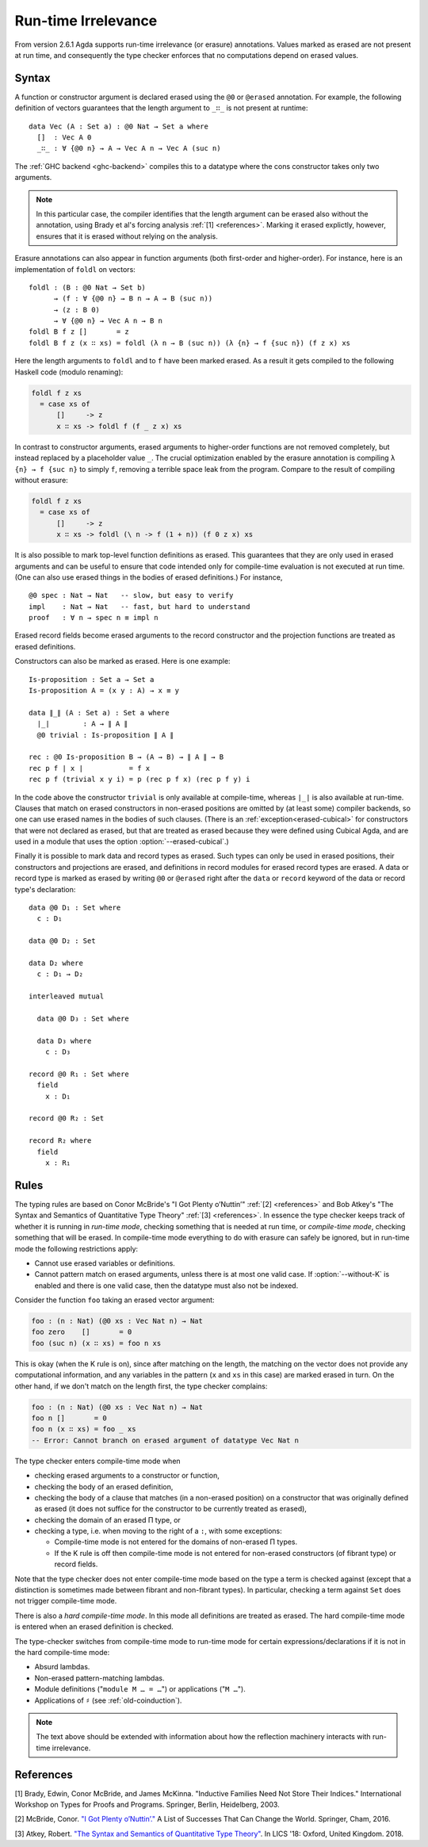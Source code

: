 ..
  ::

  {-# OPTIONS --cubical #-}

  module language.runtime-irrelevance where

  open import Agda.Primitive
  open import Agda.Builtin.Cubical.Path
  open import Agda.Builtin.Nat
  open import Agda.Builtin.List

  private
    variable
      a b : Level
      A B : Set a

.. _runtime-irrelevance:

********************
Run-time Irrelevance
********************

From version 2.6.1 Agda supports run-time irrelevance (or erasure) annotations. Values marked as
erased are not present at run time, and consequently the type checker enforces that no computations
depend on erased values.

Syntax
======

A function or constructor argument is declared erased using the ``@0`` or ``@erased`` annotation.
For example, the following definition of vectors guarantees that the length argument to ``_∷_`` is not
present at runtime::

  data Vec (A : Set a) : @0 Nat → Set a where
    []  : Vec A 0
    _∷_ : ∀ {@0 n} → A → Vec A n → Vec A (suc n)

The :ref:`GHC backend <ghc-backend>` compiles this to a datatype where the cons constructor takes only two
arguments.

.. note::
  In this particular case, the compiler identifies that the length argument can be erased also without the
  annotation, using Brady et al's forcing analysis :ref:`[1] <references>`. Marking it erased explictly, however,
  ensures that it is erased without relying on the analysis.

Erasure annotations can also appear in function arguments (both first-order and higher-order). For instance, here is
an implementation of ``foldl`` on vectors::

  foldl : (B : @0 Nat → Set b)
        → (f : ∀ {@0 n} → B n → A → B (suc n))
        → (z : B 0)
        → ∀ {@0 n} → Vec A n → B n
  foldl B f z []       = z
  foldl B f z (x ∷ xs) = foldl (λ n → B (suc n)) (λ {n} → f {suc n}) (f z x) xs

Here the length arguments to ``foldl`` and to ``f`` have been marked erased. As a result it gets compiled to the following
Haskell code (modulo renaming):

.. code-block:: text

  foldl f z xs
    = case xs of
        []     -> z
        x ∷ xs -> foldl f (f _ z x) xs

In contrast to constructor arguments, erased arguments to higher-order functions are not removed completely, but
instead replaced by a placeholder value ``_``. The crucial optimization enabled by the erasure annotation is compiling
``λ {n} → f {suc n}`` to simply ``f``, removing a terrible space leak from the program. Compare to the result of
compiling without erasure:

.. code-block:: text

  foldl f z xs
    = case xs of
        []     -> z
        x ∷ xs -> foldl (\ n -> f (1 + n)) (f 0 z x) xs

It is also possible to mark top-level function definitions as erased. This
guarantees that they are only used in erased arguments and can be
useful to ensure that code intended only for compile-time evaluation
is not executed at run time. (One can also use erased things in the
bodies of erased definitions.) For instance,

::

  @0 spec : Nat → Nat   -- slow, but easy to verify
  impl    : Nat → Nat   -- fast, but hard to understand
  proof   : ∀ n → spec n ≡ impl n

..
  ::
  spec n = n
  impl n = n
  proof n = λ _ → n

Erased record fields become erased arguments to the record constructor and the projection functions
are treated as erased definitions.

Constructors can also be marked as erased. Here is one example:

::

  Is-proposition : Set a → Set a
  Is-proposition A = (x y : A) → x ≡ y

  data ∥_∥ (A : Set a) : Set a where
    ∣_∣        : A → ∥ A ∥
    @0 trivial : Is-proposition ∥ A ∥

  rec : @0 Is-proposition B → (A → B) → ∥ A ∥ → B
  rec p f ∣ x ∣           = f x
  rec p f (trivial x y i) = p (rec p f x) (rec p f y) i

In the code above the constructor ``trivial`` is only available at
compile-time, whereas ``∣_∣`` is also available at run-time. Clauses
that match on erased constructors in non-erased positions are omitted
by (at least some) compiler backends, so one can use erased names in
the bodies of such clauses. (There is an
:ref:`exception<erased-cubical>` for constructors that were not
declared as erased, but that are treated as erased because they were
defined using Cubical Agda, and are used in a module that uses the
option :option:`--erased-cubical`.)

Finally it is possible to mark data and record types as erased. Such
types can only be used in erased positions, their constructors and
projections are erased, and definitions in record modules for erased
record types are erased. A data or record type is marked as erased by
writing ``@0`` or ``@erased`` right after the ``data`` or ``record``
keyword of the data or record type's declaration:

::

  data @0 D₁ : Set where
    c : D₁

  data @0 D₂ : Set

  data D₂ where
    c : D₁ → D₂

  interleaved mutual

    data @0 D₃ : Set where

    data D₃ where
      c : D₃

  record @0 R₁ : Set where
    field
      x : D₁

  record @0 R₂ : Set

  record R₂ where
    field
      x : R₁

.. _run-time-irrelevance-rules:

Rules
=====

The typing rules are based on Conor McBride's "I Got Plenty o’Nuttin’" :ref:`[2] <references>` and
Bob Atkey's "The Syntax and Semantics of Quantitative Type Theory" :ref:`[3] <references>`. In
essence the type checker keeps track of whether it is running in *run-time mode*, checking something
that is needed at run time, or *compile-time mode*, checking something that will be erased. In
compile-time mode everything to do with erasure can safely be ignored, but in run-time mode the
following restrictions apply:

- Cannot use erased variables or definitions.
- Cannot pattern match on erased arguments, unless there is at most
  one valid case. If :option:`--without-K` is enabled and there is one valid
  case, then the datatype must also not be indexed.

Consider the function ``foo`` taking an erased vector argument:

.. code-block:: agda

  foo : (n : Nat) (@0 xs : Vec Nat n) → Nat
  foo zero    []       = 0
  foo (suc n) (x ∷ xs) = foo n xs

This is okay (when the K rule is on), since after matching on the
length, the matching on the vector does not provide any computational
information, and any variables in the pattern (``x`` and ``xs`` in
this case) are marked erased in turn. On the other hand, if we don't
match on the length first, the type checker complains:

.. code-block:: agda

  foo : (n : Nat) (@0 xs : Vec Nat n) → Nat
  foo n []       = 0
  foo n (x ∷ xs) = foo _ xs
  -- Error: Cannot branch on erased argument of datatype Vec Nat n

The type checker enters compile-time mode when

- checking erased arguments to a constructor or function,
- checking the body of an erased definition,
- checking the body of a clause that matches (in a non-erased
  position) on a constructor that was originally defined as erased (it
  does not suffice for the constructor to be currently treated as
  erased),
- checking the domain of an erased Π type, or
- checking a type, i.e. when moving to the right of a ``:``, with some
  exceptions:

  - Compile-time mode is not entered for the domains of non-erased Π
    types.
  - If the K rule is off then compile-time mode is not entered for
    non-erased constructors (of fibrant type) or record fields.

Note that the type checker does not enter compile-time mode based on
the type a term is checked against (except that a distinction is
sometimes made between fibrant and non-fibrant types). In particular,
checking a term against ``Set`` does not trigger compile-time mode.

There is also a *hard compile-time mode*. In this mode all definitions
are treated as erased. The hard compile-time mode is entered when an
erased definition is checked.

The type-checker switches from compile-time mode to run-time mode for
certain expressions/declarations if it is not in the hard compile-time
mode:

- Absurd lambdas.
- Non-erased pattern-matching lambdas.
- Module definitions ("``module M … = …``") or applications
  ("``M …``").
- Applications of ``♯`` (see :ref:`old-coinduction`).

.. note::
  The text above should be extended with information about how the
  reflection machinery interacts with run-time irrelevance.

.. _references:

References
==========

[1] Brady, Edwin, Conor McBride, and James McKinna. "Inductive Families Need Not Store Their Indices."
International Workshop on Types for Proofs and Programs. Springer, Berlin, Heidelberg, 2003.

[2] McBride, Conor. `"I Got Plenty o’Nuttin’." <https://personal.cis.strath.ac.uk/conor.mcbride/PlentyO-CR.pdf>`_
A List of Successes That Can Change the World. Springer, Cham, 2016.

[3] Atkey, Robert. `"The Syntax and Semantics of Quantitative Type Theory" <https://bentnib.org/quantitative-type-theory.html>`_.
In LICS '18: Oxford, United Kingdom. 2018.
